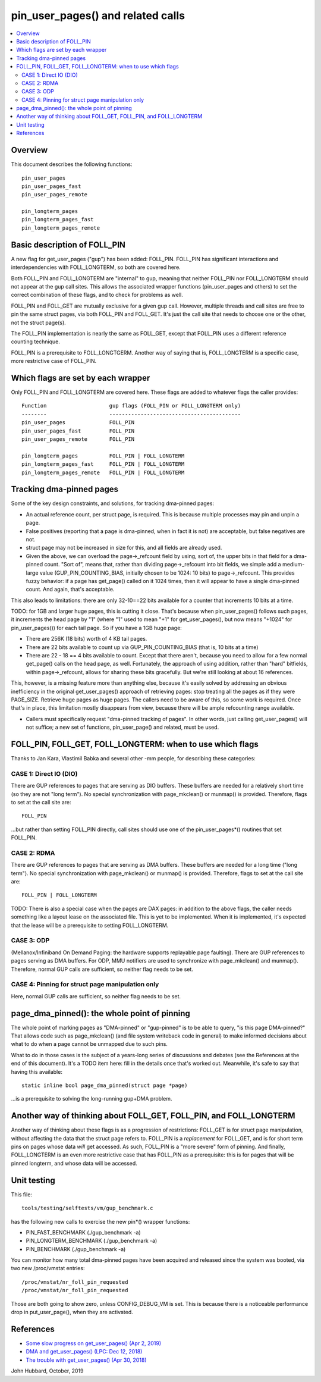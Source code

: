 .. SPDX-License-Identifier: GPL-2.0

====================================================
pin_user_pages() and related calls
====================================================

.. contents:: :local:

Overview
========

This document describes the following functions: ::

 pin_user_pages
 pin_user_pages_fast
 pin_user_pages_remote

 pin_longterm_pages
 pin_longterm_pages_fast
 pin_longterm_pages_remote

Basic description of FOLL_PIN
=============================

A new flag for get_user_pages ("gup") has been added: FOLL_PIN. FOLL_PIN has
significant interactions and interdependencies with FOLL_LONGTERM, so both are
covered here.

Both FOLL_PIN and FOLL_LONGTERM are "internal" to gup, meaning that neither
FOLL_PIN nor FOLL_LONGTERM should not appear at the gup call sites. This allows
the associated wrapper functions  (pin_user_pages and others) to set the correct
combination of these flags, and to check for problems as well.

FOLL_PIN and FOLL_GET are mutually exclusive for a given gup call. However,
multiple threads and call sites are free to pin the same struct pages, via both
FOLL_PIN and FOLL_GET. It's just the call site that needs to choose one or the
other, not the struct page(s).

The FOLL_PIN implementation is nearly the same as FOLL_GET, except that FOLL_PIN
uses a different reference counting technique.

FOLL_PIN is a prerequisite to FOLL_LONGTGERM. Another way of saying that is,
FOLL_LONGTERM is a specific case, more restrictive case of FOLL_PIN.

Which flags are set by each wrapper
===================================

Only FOLL_PIN and FOLL_LONGTERM are covered here. These flags are added to
whatever flags the caller provides::

 Function                    gup flags (FOLL_PIN or FOLL_LONGTERM only)
 --------                    ------------------------------------------
 pin_user_pages              FOLL_PIN
 pin_user_pages_fast         FOLL_PIN
 pin_user_pages_remote       FOLL_PIN

 pin_longterm_pages          FOLL_PIN | FOLL_LONGTERM
 pin_longterm_pages_fast     FOLL_PIN | FOLL_LONGTERM
 pin_longterm_pages_remote   FOLL_PIN | FOLL_LONGTERM

Tracking dma-pinned pages
=========================

Some of the key design constraints, and solutions, for tracking dma-pinned
pages:

* An actual reference count, per struct page, is required. This is because
  multiple processes may pin and unpin a page.

* False positives (reporting that a page is dma-pinned, when in fact it is not)
  are acceptable, but false negatives are not.

* struct page may not be increased in size for this, and all fields are already
  used.

* Given the above, we can overload the page->_refcount field by using, sort of,
  the upper bits in that field for a dma-pinned count. "Sort of", means that,
  rather than dividing page->_refcount into bit fields, we simple add a medium-
  large value (GUP_PIN_COUNTING_BIAS, initially chosen to be 1024: 10 bits) to
  page->_refcount. This provides fuzzy behavior: if a page has get_page() called
  on it 1024 times, then it will appear to have a single dma-pinned count.
  And again, that's acceptable.

This also leads to limitations: there are only 32-10==22 bits available for a
counter that increments 10 bits at a time.

TODO: for 1GB and larger huge pages, this is cutting it close. That's because
when pin_user_pages() follows such pages, it increments the head page by "1"
(where "1" used to mean "+1" for get_user_pages(), but now means "+1024" for
pin_user_pages()) for each tail page. So if you have a 1GB huge page:

* There are 256K (18 bits) worth of 4 KB tail pages.
* There are 22 bits available to count up via GUP_PIN_COUNTING_BIAS (that is,
  10 bits at a time)
* There are 22 - 18 == 4 bits available to count. Except that there aren't,
  because you need to allow for a few normal get_page() calls on the head page,
  as well. Fortunately, the approach of using addition, rather than "hard"
  bitfields, within page->_refcount, allows for sharing these bits gracefully.
  But we're still looking at about 16 references.

This, however, is a missing feature more than anything else, because it's easily
solved by addressing an obvious inefficiency in the original get_user_pages()
approach of retrieving pages: stop treating all the pages as if they were
PAGE_SIZE. Retrieve huge pages as huge pages. The callers need to be aware of
this, so some work is required. Once that's in place, this limitation mostly
disappears from view, because there will be ample refcounting range available.

* Callers must specifically request "dma-pinned tracking of pages". In other
  words, just calling get_user_pages() will not suffice; a new set of functions,
  pin_user_page() and related, must be used.

FOLL_PIN, FOLL_GET, FOLL_LONGTERM: when to use which flags
==========================================================

Thanks to Jan Kara, Vlastimil Babka and several other -mm people, for describing
these categories:

CASE 1: Direct IO (DIO)
-----------------------
There are GUP references to pages that are serving
as DIO buffers. These buffers are needed for a relatively short time (so they
are not "long term"). No special synchronization with page_mkclean() or
munmap() is provided. Therefore, flags to set at the call site are: ::

    FOLL_PIN

...but rather than setting FOLL_PIN directly, call sites should use one of
the pin_user_pages*() routines that set FOLL_PIN.

CASE 2: RDMA
------------
There are GUP references to pages that are serving as DMA
buffers. These buffers are needed for a long time ("long term"). No special
synchronization with page_mkclean() or munmap() is provided. Therefore, flags
to set at the call site are: ::

    FOLL_PIN | FOLL_LONGTERM

TODO: There is also a special case when the pages are DAX pages: in addition to
the above flags, the caller needs something like a layout lease on the
associated file. This is yet to be implemented. When it is implemented, it's
expected that the lease will be a prerequisite to setting FOLL_LONGTERM.

CASE 3: ODP
-----------
(Mellanox/Infiniband On Demand Paging: the hardware supports
replayable page faulting). There are GUP references to pages serving as DMA
buffers. For ODP, MMU notifiers are used to synchronize with page_mkclean()
and munmap(). Therefore, normal GUP calls are sufficient, so neither flag
needs to be set.

CASE 4: Pinning for struct page manipulation only
-------------------------------------------------
Here, normal GUP calls are sufficient, so neither flag needs to be set.

page_dma_pinned(): the whole point of pinning
=============================================

The whole point of marking pages as "DMA-pinned" or "gup-pinned" is to be able
to query, "is this page DMA-pinned?" That allows code such as page_mkclean()
(and file system writeback code in general) to make informed decisions about
what to do when a page cannot be unmapped due to such pins.

What to do in those cases is the subject of a years-long series of discussions
and debates (see the References at the end of this document). It's a TODO item
here: fill in the details once that's worked out. Meanwhile, it's safe to say
that having this available: ::

        static inline bool page_dma_pinned(struct page *page)

...is a prerequisite to solving the long-running gup+DMA problem.

Another way of thinking about FOLL_GET, FOLL_PIN, and FOLL_LONGTERM
===================================================================

Another way of thinking about these flags is as a progression of restrictions:
FOLL_GET is for struct page manipulation, without affecting the data that the
struct page refers to. FOLL_PIN is a *replacement* for FOLL_GET, and is for
short term pins on pages whose data *will* get accessed. As such, FOLL_PIN is
a "more severe" form of pinning. And finally, FOLL_LONGTERM is an even more
restrictive case that has FOLL_PIN as a prerequisite: this is for pages that
will be pinned longterm, and whose data will be accessed.

Unit testing
============
This file::

 tools/testing/selftests/vm/gup_benchmark.c

has the following new calls to exercise the new pin*() wrapper functions:

* PIN_FAST_BENCHMARK (./gup_benchmark -a)
* PIN_LONGTERM_BENCHMARK (./gup_benchmark -a)
* PIN_BENCHMARK (./gup_benchmark -a)

You can monitor how many total dma-pinned pages have been acquired and released
since the system was booted, via two new /proc/vmstat entries: ::

    /proc/vmstat/nr_foll_pin_requested
    /proc/vmstat/nr_foll_pin_requested

Those are both going to show zero, unless CONFIG_DEBUG_VM is set. This is
because there is a noticeable performance drop in put_user_page(), when they
are activated.

References
==========

* `Some slow progress on get_user_pages() (Apr 2, 2019) <https://lwn.net/Articles/784574/>`_
* `DMA and get_user_pages() (LPC: Dec 12, 2018) <https://lwn.net/Articles/774411/>`_
* `The trouble with get_user_pages() (Apr 30, 2018) <https://lwn.net/Articles/753027/>`_

John Hubbard, October, 2019
